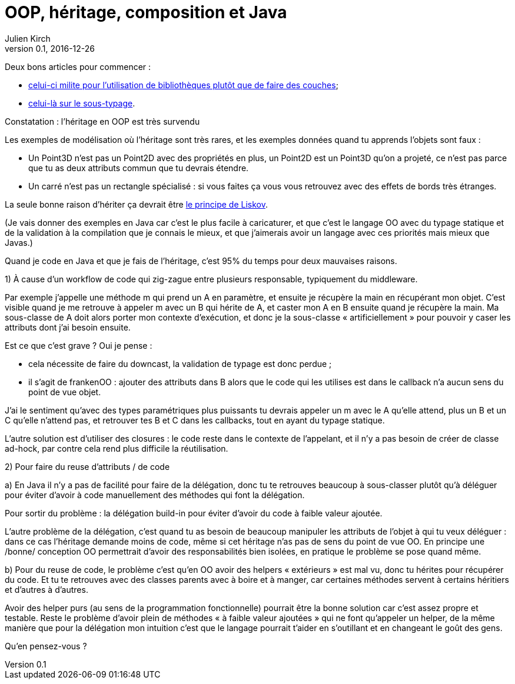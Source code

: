 = OOP, héritage, composition et Java
Julien Kirch
v0.1, 2016-12-26
:article_lang: fr
:article_image: hope.jpg
:article_description: La conception objet et le sens de la vie

Deux bons articles pour commencer :

- link:https://lwn.net/Articles/336262/[celui-ci milite pour l’utilisation de bibliothèques plutôt que de faire des couches];
- link:http://lambda-the-ultimate.org/node/5377[celui-là sur le sous-typage].

Constatation : l’héritage en OOP est très survendu

Les exemples de modélisation où l’héritage sont très rares, et les exemples données quand tu apprends l’objets sont faux :

-	Un Point3D n’est pas un Point2D avec des propriétés en plus, un Point2D est un Point3D qu’on a projeté, ce n’est pas parce que tu as deux attributs commun que tu devrais étendre.
-	Un carré n’est pas un rectangle spécialisé : si vous faites ça vous vous retrouvez avec des effets de bords très étranges.

La seule bonne raison d’hériter ça devrait être link:https://fr.wikipedia.org/wiki/Principe_de_substitution_de_Liskov[le principe de Liskov].

(Je vais donner des exemples en Java car c’est le plus facile à caricaturer, et que c’est le langage OO avec du typage statique et de la validation à la compilation que je connais le mieux, et que j’aimerais avoir un langage avec ces priorités mais mieux que Javas.)

Quand je code en Java et que je fais de l'héritage, c’est 95% du temps pour deux mauvaises raisons.

1) À cause d’un workflow de code qui zig-zague entre plusieurs responsable, typiquement du middleware.

Par exemple j’appelle une méthode m qui prend un A en paramètre, et ensuite je récupère la main en récupérant mon objet.
C’est visible quand je me retrouve à appeler m avec un B qui hérite de A, et caster mon A en B ensuite quand je récupère la main.
Ma sous-classe de A doit alors porter mon contexte d’exécution, et donc je la sous-classe « artificiellement » pour pouvoir y caser les attributs dont j’ai besoin ensuite.

Est ce que c’est grave ? Oui je pense :

- cela nécessite de faire du downcast, la validation de typage est donc perdue ;
- il s'agit de frankenOO : ajouter des attributs dans B alors que le code qui les utilises est dans le callback n'a aucun sens du point de vue objet.

J’ai le sentiment qu’avec des types paramétriques plus puissants tu devrais appeler un m avec le A qu’elle attend, plus un B et un C qu’elle n’attend pas, et retrouver tes B et C dans les callbacks, tout en ayant du typage statique.

L'autre solution est d'utiliser des closures : le code reste dans le contexte de l'appelant, et il n'y a pas besoin de créer de classe ad-hock, par contre cela rend plus difficile la réutilisation.

2) Pour faire du reuse d’attributs / de code

a) En Java il n’y a pas de facilité pour faire de la délégation, donc tu te retrouves beaucoup à sous-classer plutôt qu’à déléguer pour éviter d’avoir à code manuellement des méthodes qui font la délégation.

Pour sortir du problème : la délégation build-in pour éviter d’avoir du code à faible valeur ajoutée.

L’autre problème de la délégation, c’est quand tu as besoin de beaucoup manipuler les attributs de l’objet à qui tu veux déléguer : dans ce cas l’héritage demande moins de code, même si cet héritage n’as pas de sens du point de vue OO.
En principe une /bonne/ conception OO permettrait d’avoir des responsabilités bien isolées, en pratique le problème se pose quand même.

b) Pour du reuse de code, le problème c’est qu’en OO avoir des helpers « extérieurs » est mal vu, donc tu hérites pour récupérer du code.
Et tu te retrouves avec des classes parents avec à boire et à manger, car certaines méthodes servent à certains héritiers et d’autres à d’autres.

Avoir des helper purs (au sens de la programmation fonctionnelle) pourrait être la bonne solution car c’est assez propre et testable.
Reste le problème d’avoir plein de méthodes « à faible valeur ajoutées » qui ne font qu’appeler un helper, de la même manière que pour la délégation mon intuition c’est que le langage pourrait t’aider en s’outillant et en changeant le goût des gens.

Qu’en pensez-vous ?
